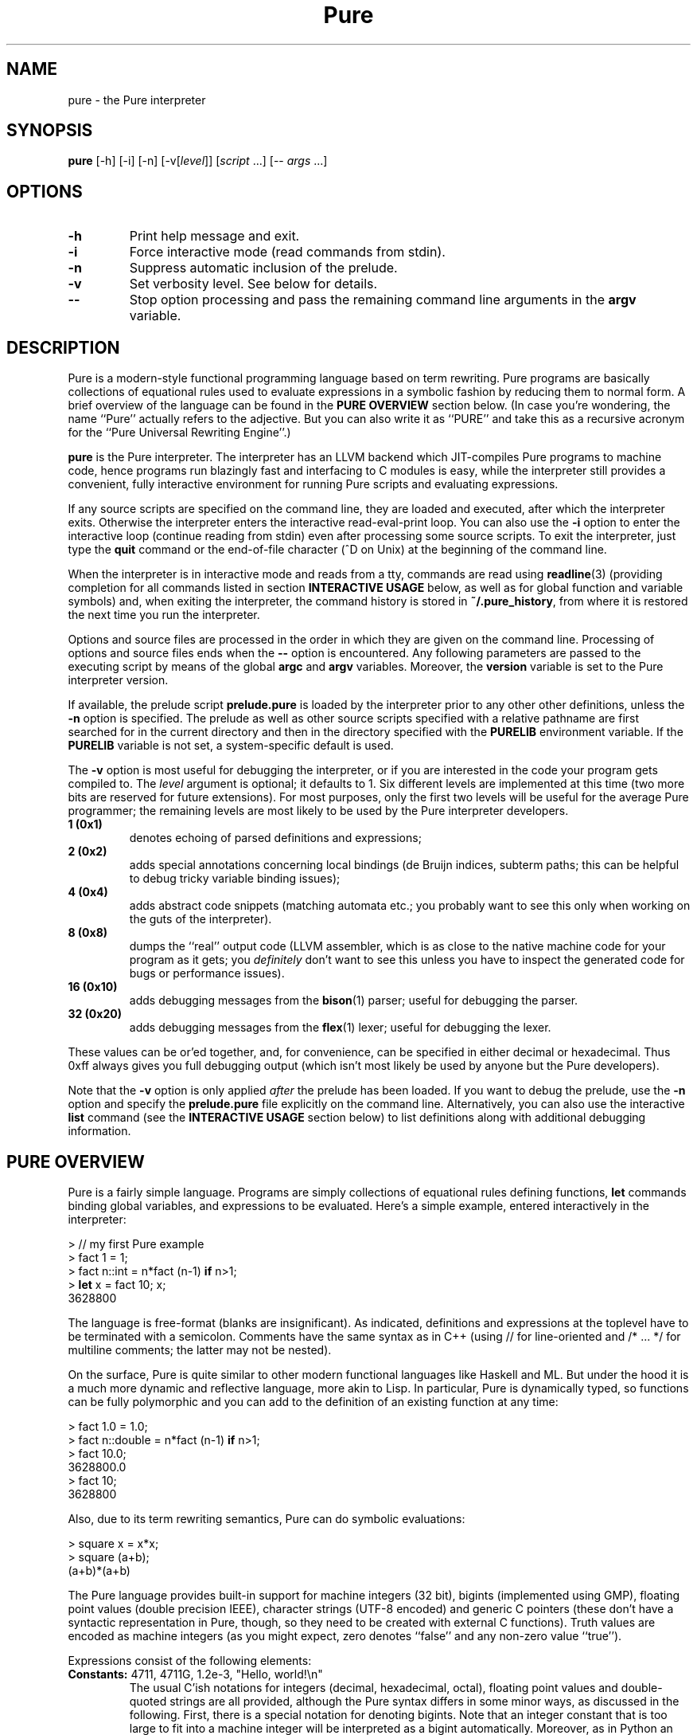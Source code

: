 .TH Pure 1 "March 2008" "Pure Version 0.x"
.SH NAME
pure \- the Pure interpreter
.SH SYNOPSIS
\fBpure\fP [-h] [-i] [-n] [-v[\fIlevel\fP]] [\fIscript\fP ...] [-- \fIargs\fP ...]
.SH OPTIONS
.TP
.B -h
Print help message and exit.
.TP
.B -i
Force interactive mode (read commands from stdin).
.TP
.B -n
Suppress automatic inclusion of the prelude.
.TP
.B -v
Set verbosity level. See below for details.
.TP
.B --
Stop option processing and pass the remaining command line arguments in the
.B argv
variable.
.SH DESCRIPTION
Pure is a modern-style functional programming language based on term
rewriting. Pure programs are basically collections of equational rules used to
evaluate expressions in a symbolic fashion by reducing them to normal form. A
brief overview of the language can be found in the \fBPURE OVERVIEW\fP section
below. (In case you're wondering, the name ``Pure'' actually refers to the
adjective. But you can also write it as ``PURE'' and take this as a recursive
acronym for the ``Pure Universal Rewriting Engine''.)
.PP
.B pure
is the Pure interpreter. The interpreter has an LLVM backend which
JIT-compiles Pure programs to machine code, hence programs run blazingly fast
and interfacing to C modules is easy, while the interpreter still provides a
convenient, fully interactive environment for running Pure scripts and
evaluating expressions.
.PP
If any source scripts are specified on the command line, they are loaded and
executed, after which the interpreter exits. Otherwise the interpreter enters
the interactive read-eval-print loop. You can also use the
.B -i
option to enter the interactive loop (continue reading from stdin) even after
processing some source scripts. To exit the interpreter, just type the
.B quit
command or the end-of-file character (^D on Unix) at the beginning of the
command line.
.PP
When the interpreter is in interactive mode and reads from a tty, commands are
read using
.BR readline (3)
(providing completion for all commands listed in section
.B INTERACTIVE USAGE
below, as well as for global function and variable symbols) and, when exiting
the interpreter, the command history is stored in
.BR ~/.pure_history ,
from where it is restored the next time you run the interpreter.
.PP
Options and source files are processed in the order in which they are given on
the command line. Processing of options and source files ends when the
.B --
option is encountered. Any following parameters are passed to the executing
script by means of the global
.B argc
and
.B argv
variables. Moreover, the
.B version
variable is set to the Pure interpreter version.
.PP
If available, the prelude script
.B prelude.pure
is loaded by the interpreter prior to any other other definitions, unless the
.B -n
option is specified. The prelude as well as other source scripts specified
with a relative pathname are first searched for in the current directory and
then in the directory specified with the
.B PURELIB
environment variable. If the
.B PURELIB
variable is not set, a system-specific default is used.
.PP
The
.B -v
option is most useful for debugging the interpreter, or if you are interested
in the code your program gets compiled to. The
.I level
argument is optional; it defaults to 1. Six different levels are implemented
at this time (two more bits are reserved for future extensions). For most
purposes, only the first two levels will be useful for the average Pure
programmer; the remaining levels are most likely to be used by the Pure
interpreter developers.
.TP
.B 1 (0x1)
denotes echoing of parsed definitions and expressions;
.TP
.B 2 (0x2)
adds special annotations concerning local bindings (de Bruijn indices, subterm
paths; this can be helpful to debug tricky variable binding issues);
.TP
.B 4 (0x4)
adds abstract code snippets (matching automata etc.; you probably want to see
this only when working on the guts of the interpreter).
.TP
.B 8 (0x8)
dumps the ``real'' output code (LLVM assembler, which is as close to the
native machine code for your program as it gets; you \fIdefinitely\fP don't
want to see this unless you have to inspect the generated code for bugs or
performance issues).
.TP
.B 16 (0x10)
adds debugging messages from the
.BR bison (1)
parser; useful for debugging the parser.
.TP
.B 32 (0x20)
adds debugging messages from the
.BR flex (1)
lexer; useful for debugging the lexer.
.PP
These values can be or'ed together, and, for convenience, can be specified in
either decimal or hexadecimal. Thus 0xff always gives you full debugging
output (which isn't most likely be used by anyone but the Pure developers).
.PP
Note that the
.B -v
option is only applied \fIafter\fP the prelude has been loaded. If you want to
debug the prelude, use the
.B -n
option and specify the
.B prelude.pure
file explicitly on the command line. Alternatively, you can also use the
interactive
.B list
command (see the \fBINTERACTIVE USAGE\fP section below) to list definitions
along with additional debugging information.
.SH PURE OVERVIEW
.PP
Pure is a fairly simple language. Programs are simply collections of
equational rules defining functions, \fBlet\fP commands binding global
variables, and expressions to be evaluated. Here's a simple example, entered
interactively in the interpreter:
.sp
.nf
> // my first Pure example
> fact 1 = 1;
> fact n::int = n*fact (n-1) \fBif\fP n>1;
> \fBlet\fP x = fact 10; x;
3628800
.fi
.PP
The language is free-format (blanks are insignificant). As indicated,
definitions and expressions at the toplevel have to be terminated with a
semicolon. Comments have the same syntax as in C++ (using // for line-oriented
and /* ... */ for multiline comments; the latter may not be nested).
.PP
On the surface, Pure is quite similar to other modern functional languages
like Haskell and ML. But under the hood it is a much more dynamic and
reflective language, more akin to Lisp. In particular, Pure is dynamically
typed, so functions can be fully polymorphic and you can add to the definition
of an existing function at any time:
.sp
.nf
> fact 1.0 = 1.0;
> fact n::double = n*fact (n-1) \fBif\fP n>1;
> fact 10.0;
3628800.0
> fact 10;
3628800
.fi
.sp
Also, due to its term rewriting semantics, Pure can do symbolic evaluations:
.sp
.nf
> square x = x*x;
> square (a+b);
(a+b)*(a+b)
.fi
.PP
The Pure language provides built-in support for machine integers (32 bit),
bigints (implemented using GMP), floating point values (double precision
IEEE), character strings (UTF-8 encoded) and generic C pointers (these don't
have a syntactic representation in Pure, though, so they need to be created
with external C functions). Truth values are encoded as machine integers (as
you might expect, zero denotes ``false'' and any non-zero value ``true'').
.PP
Expressions consist of the following elements:
.TP
.B Constants: \fR4711, 4711G, 1.2e-3, \(dqHello,\ world!\en\(dq
The usual C'ish notations for integers (decimal, hexadecimal, octal), floating
point values and double-quoted strings are all provided, although the Pure
syntax differs in some minor ways, as discussed in the following. First, there
is a special notation for denoting bigints. Note that an integer constant that
is too large to fit into a machine integer will be interpreted as a bigint
automatically. Moreover, as in Python an integer literal immediately followed
by the uppercase letter ``L'' will always be interpreted as a bigint constant,
even if it fits into a machine integer. This notation is also used when
printing bigint constants. Second, character escapes in Pure strings have a
more flexible syntax borrowed from the author's Q language, which provides
notations to specify any Unicode character. In particular, the notation
.BR \e\fIn\fP ,
where \fIn\fP is an integer literal written in decimal (no prefix),
hexadecimal (`0x' prefix) or octal (`0' prefix) notation, denotes the Unicode
character (code point) #\fIn\fP. Since these escapes may consist of a varying
number of digits, parentheses may be used for disambiguation purposes; thus,
e.g.
.B \(dq\e(123)4\(dq
denotes character #123 followed by the character `4'. The usual C-like escapes
for special non-printable characters such as
.B \en
are also supported. Moreover, you can use symbolic character escapes of the
form
.BR \e&\fIname\fP; ,
where \fIname\fP is any of the XML single character entity names specified in
the ``XML Entity definitions for Characters'', see
.IR http://www.w3.org/TR/xml-entity-names/ .
Thus, e.g., \(dq\e&copy;\(dq denotes the copyright character (code point
0x000A9).
.TP
.B Function and variable symbols: \fRfoo, foo_bar, BAR, bar2
These consist of the usual sequence of ASCII letters (including the
underscore) and digits, starting with a letter. Case is significant, but it
doesn't carry any meaning (that's in contrast to languages like Prolog and Q,
where variables must be capitalized). Pure simply distinguishes function and
variable symbols on the left-hand side of an equation by the ``head =
function'' rule: Any symbol which occurs as the head symbol of a function
application is a function symbol, all other symbols are variables -- except
symbols explicitly declared as ``constant'' a.k.a.
.B nullary
symbols, see below. Another important thing to know is that in Pure, keeping
with the tradition of term rewriting, there's no distinction between
``defined'' and ``constructor'' function symbols; any function symbol can also
act as a constructor if it happens to occur in a normal form term.
.TP
.B Operator and constant symbols: \fRx+y, x==y, \fBnot\fP\ x
As indicated, these take the form of an identifier or a sequence of ASCII
punctuation symbols, as defined in the source using corresponding
\fBprefix\fP, \fBpostfix\fP and \fBinfix\fP declarations, which are discussed
in section DECLARATIONS. Enclosing an operator in parentheses, such as (+) or
(\fBnot\fP), turns it into an ordinary function symbol. Symbols can also be
defined as \fBnullary\fP to denote special constant symbols. See the prelude
for examples.
.TP
.B Lists and tuples: \fR[x,y,z], x..y, x:xs, x,y,z
The necessary constructors to build lists and tuples are actually defined in
the prelude: `[]' and `()' are the empty list and tuple, `:' produces list
``conses'', and `,' produces ``pairs''. As indicated, Pure provides the usual
syntactic sugar for list values in brackets, such as [x,y,z], which is exactly
the same as x:y:z:[]. Moreover, the prelude also provides an infix `..' 
operator to denote arithmetic sequences such as 1..10 or 1.0,1.2..3.0. Pure's
tuples are a bit unusual, however: They are constructed by just ``paring''
things using the `,' operator, for which the empty tuple acts as a neutral
element (i.e., (),x is just x, as is x,()). The pairing operator is
associative, which implies that tuples are completely flat (i.e., x,(y,z) is
just x,y,z, as is (x,y),z). This means that there are no nested tuples (tuples
of tuples), if you need such constructs then you should use lists
instead. Also note that the parentheses are \fInot\fP part of the tuple syntax
in Pure, although you \fIcan\fP use parentheses, just as with any other
expression, for the usual purpose of grouping expressions and overriding
default precedences and associativity. This means that a list of tuples will
be printed (and must also be entered) using the ``canonical'' representation
(x1,y1):(x2,y2):...:[] rather than [(x1,y1),(x2,y2),...] (which denotes just
[x1,y1,x2,y2,...]).
.TP
.B List comprehensions: \fR[x,y; x = 1..n; y = 1..m; x<y]
Pure also has list comprehensions which generate lists from an expression and
one or more ``generator'' and ``filter'' clauses (the former bind a pattern to
values drawn from a list, the latter are just predicates determining which
generated elements should actually be added to the output list). List
comprehensions are in fact syntactic sugar for a combination of nested
lambdas, conditional expressions and ``catmaps'' (a list operation which
combines list concatenation and mapping a function over a list, defined in the
prelude), but they are often much easier to write.
.TP
.B Function applications: \fRfoo\ x\ y\ z
As in other modern FPLs, these are written simply as juxtaposition (i.e., in
``curried'' form) and associate to the left. Operator applications are written
using prefix, postfix or infix notation, as the declaration of the operator
demands, but are just ordinary function applications in disguise. E.g., x+y is
exactly the same as (+) x y.
.TP
.B Conditional expressions: if\fR\ x\ \fBthen\fR\ y\ \fBelse\fR\ z
Evaluates to y or z depending on whether x is ``true'' (i.e., a nonzero
integer).
.TP
.B Lambdas: \fR\ex\ ->\ y
These work pretty much like in Haskell. More than one variable may be bound
(e.g, \ex\ y\ ->\ x*y), which is equivalent to a nested lambda
(\ex\ ->\ \ey\ ->\ x*y). Pure also fully supports pattern-matching lambda
abstractions which match a pattern against the lambda argument and bind
multiple lambda variables in one go, such as \e(x,y)\ ->\ x*y.
.TP
.B Case expressions: case\fR\ x\ \fBof\fR\ \fIrule\fR;\ ...\ \fBend
Matches an expression, discriminating over a number of different patterns;
similar to the Haskell \fBcase\fP construct.
.TP
.B When expressions: \fRx\ \fBwhen\fR\ \fIrule\fR;\ ...\ \fBend
An alternative way to bind local variables by matching a collection of subject
terms against corresponding patterns. Similar to Aardappel's \fBwhen\fP
construct, but Pure allows more than one definition. Note that multiple
definitions in a \fBwhen\fP clause are processed from left to right, so that
later definitions may refer to the variables in earlier ones. In fact, a
\fBwhen\fP expression with multiple definitions is treated like several
nested \fBwhen\fP expressions, with the first binding being the ``outermost''
one.
.TP
.B With expressions: \fRx\ \fBwith\fR\ \fIrule\fR;\ ...\ \fBend\fR
Defines local functions. Like Haskell's \fBwhere\fP construct, but can be used
anywhere inside an expression (just like Aardappel's \fBwhere\fP, but Pure
uses the keyword \fBwith\fP which better lines up with \fBcase\fP and
\fBwhen\fP). Also note that while Haskell lets you do \fIboth\fP function
definitions and ``pattern bindings'' in its \fBwhere\fP clauses, in Pure you
have to use \fBwith\fP for the former and \fBwhen\fP for the latter. This is
necessary because Pure, in contrast to Haskell, does not distinguish between
defined functions and constructors and thus there is no magic to figure out
whether an equation is meant as a function definition or a pattern binding.
.PP
At the toplevel, a Pure program basically consists of rules a.k.a. equations
defining functions, variable definitions a.k.a. global ``pattern bindings'',
and expressions to be evaluated.
.TP
.B Rules: \fIlhs\fR = \fIrhs\fR;
The basic form can also be augmented with a condition \fBif\ \fIguard\fR
tacked on to the end of the rule (which restricts the applicability of the
rule to the case that the guard evaluates to a nonzero integer), or the
keyword
.B otherwise
denoting an empty guard which is always true (this is nothing but syntactic
sugar useful to point out the ``default'' case of a definition; the
interpreter just treats
.B otherwise
as a comment, so it can always be omitted). Moreover, the left-hand side can
be omitted if it is the same as for the previous rule. This provides a
convenient means to write out a collection of equations for the same left-hand
side which discriminates over different conditions:
.sp
.nf
\fIlhs\fR       = \fIrhs\fB if \fIguard\fR;
          = \fIrhs\fB if \fIguard\fR;
          ...
          = \fIrhs\fB otherwise\fR;
.fi
.sp
Rules are used to define functions at the toplevel and in \fBwith\fP
expressions, as well as inside \fBcase\fP and \fBwhen\fP expressions for the
purpose of performing pattern bindings (however, for obvious reasons the forms
without a left-hand side or including a guard are not permitted in \fBwhen\fP
expressions). When matching against a function call or the subject term in a
\fBcase\fP expression, the rules are always considered in the order in which
they are written, and the first matching rule (whose guard evaluates to a
nonzero value, if applicable) is picked. (Again, the \fBwhen\fP construct is
treated differently, because each rule is actually a separate pattern
binding.)
.sp
In any case, the left-hand side pattern must not contain repeated variables
(i.e., rules must be ``left-linear''), except for the ``anonymous'' variable
`_' which matches an arbitrary value without binding a variable
symbol. Moreover, a left-hand side variable may be followed by one of the
special type tags \fB::int\fP, \fB::bigint\fP, \fB::double\fP, \fB::string\fP,
to indicate that it can only match a constant value of the corresponding
built-in type. (This is useful if you want to write rules matching \fIany\fP
object of one of these types; note that there is no way to write out all
``constructors'' for the built-in types, as there are infinitely many.)
.TP
.B Global variable bindings: let\fR \fIlhs\fR = \fIrhs\fR;
This binds every variable in the left-hand side pattern to the corresponding
subterm of the evaluated right-hand side.
.TP
.B Toplevel expressions: \fIexpr\fR;
A singleton expression at the toplevel, terminated with a semicolon, simply
causes the given value to be evaluated (and the result to be printed, when
running in interactive mode).
.PP
For instance, here are two more function definitions showing most of these
elements in action:
.sp
.nf
fact n  = n*fact (n-1) \fBif\fP n>0;
        = 1 \fBotherwise\fP;

fib n   = a  \fBwhen\fP a, b   = fibs n \fBend\fP
             \fBwith\fP fibs n = 0, 1 \fBif\fP n<=0;
                         = \fBcase\fP fibs (n-1) \fBof\fP
                             a, b = b, a+b;
                           \fBend\fP;
             \fBend\fP;

\fBlet\fP facts = map fact (1..10); \fBlet\fP fibs = map fib (1..100);
facts; fibs;
.fi
.PP
And here's a little list comprehension example: Erathosthenes' classical prime
sieve.
.sp
.nf
primes n        = sieve (2..n) \fBwith\fP
  sieve []      = [];
  sieve (p:qs)  = p : sieve [q; q = qs; q mod p];
\fBend\fP;
.fi
.sp
For instance:
.sp
.nf
> primes 100;
[2,3,5,7,11,13,17,19,23,29,31,37,41,43,47,53,59,61,67,71,73,79,83,89,97]
.fi
.PP
If you dare, you can actually have a look at the catmap-lambda-if-then-else
expression the comprehension expanded to:
.sp
.nf
> list primes
primes n = sieve (2..n) with sieve [] = []; sieve (p:qs) = p:sieve
(catmap (\eq -> if q mod p then [q] else []) qs) end;
.fi
.PP
List comprehensions are also a useful device to organize backtracking
searches. For instance, here's an algorithm for the n queens problem, which
returns the list of all placements of n queens on an n x n board (encoded as
lists of n pairs (i,j) with i = 1..n), so that no two queens hold each other
in check.
.sp
.nf
queens n        = search n 1 [] \fBwith\fP
  search n i p  = [reverse p] \fBif\fP i>n;
                = cat [search n (i+1) ((i,j):p); j = 1..n; safe (i,j) p];
  safe (i,j) p  = not any (check (i,j)) p;
  check (i1,j1) (i2,j2)
                = i1==i2 || j1==j2 || i1+j1==i2+j2 || i1-j1==i2-j2;
\fBend\fP;
.fi
.SH EXCEPTION HANDLING
Pure also offers a useful exception handling facility. To raise an exception,
you just invoke the built-in function
.B throw
with the value to be thrown as the argument. To catch an exception, you use
the built-in special form
.B catch
with the exception handler (a function to be applied to the exception value)
as the first and the expression to be evaluated as the second argument. For
instance:
.sp
.nf
> catch error (throw hello_world);
error hello_world
.fi
.PP
Exceptions are also generated by the runtime system if the program runs out of
stack space, when a guard does not evaluate to a truth value, and when the
subject term fails to match the pattern in a pattern-matching lambda
abstraction, or a \fBlet\fP, \fBcase\fP or \fBwhen\fP construct. These types
of exceptions are reported using the symbols
.BR stack_fault ,
.B failed_cond
and
.BR failed_match ,
respectively, which are declared as constant symbols in the standard
prelude. You can use
.B catch
to handle these kinds of exceptions just like any other. For instance:
.sp
.nf
> fact n = if n>0 then n*fact(n-1) else 1;
> catch error (fact foo);
error failed_cond
> catch error (fact 100000);
error stack_fault
.fi
.PP
(You'll only get the latter kind of exception if the interpreter does stack
checks, see the discussion of the
.B PURE_STACK
environment variable in the CAVEATS AND NOTES section.)
.PP
Note that unhandled exceptions are reported by the interpreter with a
corresponding error message:
.sp
.nf
> fact foo;
<stdin>:2.0-7: unhandled exception 'failed_cond' while evaluating 'fact foo'
.fi
.PP
Exceptions can also be used to implement non-local value returns. For
instance, here's a variation of our n queens algorithm which only returns the
first solution. Note the use of
.B throw
in the recursive search routine to bail out with a solution as soon as we
found one. The value thrown there is caught in the main routine. If no value
gets thrown, the function regularly returns with () to indicate that there is
no solution.
.sp
.nf
queens1 n       = catch reverse (search n 1 []) \fBwith\fP
  search n i p  = throw p \fBif\fP i>n;
                = void [search n (i+1) ((i,j):p); j = 1..n; safe (i,j) p];
  safe (i,j) p  = not any (check (i,j)) p;
  check (i1,j1) (i2,j2)
                = i1==i2 || j1==j2 || i1+j1==i2+j2 || i1-j1==i2-j2;
\fBend\fP;
.fi
.PP
E.g., let's compute a solution for a standard 8x8 board:
.sp
.nf
> queens 8;
(1,1):(2,5):(3,8):(4,6):(5,3):(6,7):(7,2):(8,4):[]
.fi
.SH DECLARATIONS
As you probably noticed, Pure is very terse. That's because, in contrast to
hopelessly verbose languages like Java, you don't declare much stuff in Pure,
you just define it and be done with it. Usually, all necessary information
about the defined symbols is inferred automatically. However, there are a few
toplevel constructs which let you declare special symbol attributes and manage
programs consisting of several source modules. These are: operator and
constant symbol declarations,
.B extern
declarations for external C functions (described in the next section), and
.B using
clauses which provide a simple include file mechanism.
.TP
.B Operator and constant declarations: infix \fIlevel\fP \fIop\fR ...;
Ten different precedence levels are available for user-defined operators,
numbered 0 (lowest) thru 9 (highest). On each precedence level, you can
declare (in order of increasing precedence)
.BR infix " (binary non-associative),"
.BR infixl " (binary left-associative),"
.BR infixr " (binary right-associative),"
.BR prefix " (unary prefix) and"
.BR postfix " (unary postfix)"
operators. For instance:
.sp
.nf
\fBinfixl\fP 6 + - ;
\fBinfixl\fP 7 * / div mod ;
.fi
.sp
Moreover, constant symbols are introduced using a declaration of
the form:
.sp
.nf
\fBnullary \fIsymbol\fR ...;
.fi
.sp
Examples for all of these can be found in the prelude which declares a bunch
of standard (arithmetic, relational, logical) operator symbols as well as the
list and pair constructors `:' and `,' and the constant symbols `[]' and `()'
denoting the empty list and tuple, respectively.
.TP
.B Using clause: using \fIname\fR ...;
Causes each given script to be included, at the position of the
.B using
clause, but only if the script was not included already. The script name can
be specified either as a string denoting the proper filename (possibly
including path and/or filename extension), or as an identifier. In the latter
case, the
.B .pure
filename extension is added automatically. In both cases, the script is
searched for in the current directory and the directory named by the
.B PURELIB
environment variable. (The
.B using
clause also has an alternative form which allows dynamic libraries to be
loaded, this will be discussed in the following section.)
.SH C INTERFACE
Accessing C functions from Pure programs is dead simple. You just need an
.B extern
declaration of the function, which is a simplified kind of C prototype. The
function can then be called in Pure just like any other. For instance, the
following commands, entered interactively in the interpreter, let you use the
.B sin
function from the C library (of course you could just as well put the
.B extern
declaration into a script):
.sp
.nf
> extern double sin(double);
> sin 0.3;
0.29552020666134
.fi
.sp
For clarity, the parameter types can also be annotated with parameter names,
e.g.:
.sp
.nf
extern double sin(double x);
.fi
.sp
Parameter names in prototypes only serve informational purposes and are for
the human reader; they are effectively treated as comments by the compiler.
.PP
The interpreter makes sure that the parameters in a call match; if not, the
call is treated as a normal form expression. The range of supported C types is
a bit limited right now (void, bool, char, int, double, as well as arbitrary
pointer types, i.e.: void*, char*, etc.), but in practice these should cover
most kinds of calls that need to be done when interfacing to C libraries. Note
that char* is for string arguments and return values which need translation
between Pure's internal utf-8 representation and the system encoding, while
void* is for any generic kind of pointer (including strings, which are
\fInot\fP translated when passed/returned as void*). Any other kind of pointer
(except expr*, see below), is effectively treated as void* right now, although
in a future version the interpreter may keep track of the type names for the
purpose of checking parameter types.
.PP
The expr* pointer type is special; it indicates a Pure expression parameter or
return value which is just passed through unchanged. All other types of values
have to be ``unboxed'' when they are passed as arguments (i.e., from Pure to
C) and ``boxed'' again when they are returned as function results (from C to
Pure). All of this is handled by the runtime system in a transparent way, of
course.
.PP
It is even possible to augment an external C function with ordinary Pure
equations, but in this case you have to make sure that the
.B extern
declaration of the function comes first. For instance, we might want to extend
our imported
.B sin
function with a rule to handle integers:
.sp
.nf
> sin 0;
sin 0
> sin x::int = sin (double x);
> sin 0;
0.0
.fi
.PP
Sometimes it is preferable to replace a C function with a wrapper function
written in Pure. In such a case you can specify an \fIalias\fP under which the
original C function is known to the Pure program, so that you can still call
the C function from the wrapper. An alias is introduced by terminating the
.B extern
declaration with a clause of the form ``= \fIalias\fP''. For instance:
.sp
.nf
> extern double sin(double) = c_sin;
> sin x::double = c_sin x;
> sin x::int = c_sin (double x);
> sin 0.3; sin 0;
0.29552020666134
0.0
.fi
.PP
External C functions are resolved by the LLVM runtime, which first looks for
the symbol in the interpreter executable. Since the interpreter links in its
own runtime support as well as all of the standard C library, these functions
are ready to be used in Pure programs. Other functions can be made available
by including them in the runtime, or by linking the interpreter against the
corresponding modules. Or, better yet, you can just ``dlopen'' shared
libraries at runtime with a special form of the
.B using
clause:
.sp
.nf
\fBusing\fP "lib:\fIlibname\fR[.\fIext\fP]";
.fi
.sp
For instance, if you want to call the GMP functions directly from Pure:
.sp
.nf
\fBusing\fP "lib:libgmp";
.fi
.sp
After this declaration the GMP functions will be ready to be imported into
your Pure program by means of corresponding
.B extern
declarations.
.PP
Shared libraries opened with \fBusing\fP clauses are searched for on the usual
system linker path (\fBLD_LIBRARY_PATH\fP on Linux). The necessary filename
suffix (\fB.so\fP on Linux) will also be supplied automatically. You can also
specify a full pathname for the library if you prefer that. If a library file
cannot be found, or if an
.B extern
declaration names a function symbol which cannot be resolved, an appropriate
error message is printed.
.SH STANDARD LIBRARY
Pure comes with a collection of Pure library modules, which includes the
standard prelude. Right now the library is pretty rudimentary, but it offers
the necessary functions to work with the built-in types (including arithmetic
and logical operations) and to do most kind of list processing you can find in
ML- and Haskell-like languages. Please refer to the
.B prelude.pure
file for details on the provided operations. Also, the beginnings of a system
interface can be found in the
.B system.pure
module. In particular, this also includes operations to do basic I/O using
text files. More stuff will be provided in future releases.
.SH INTERACTIVE USAGE
In interactive mode, the interpreter reads definitions and expressions and
processes them as usual. The input language is just the same as for source
scripts, and hence individual definitions and expressions \fImust\fP be
terminated with a semicolon before they are processed. For instance, here is a
simple interaction which defines the factorial and then uses that definition
in some evaluations. Input lines begin with ``>'', which is the interpreter's
default command prompt:
.sp
.nf
> fact 1 = 1;
> fact n = n*fact (n-1) \fBif\fP n>1;
> \fBlet\fP x = fact 10; x;
3628800
> map fact (1..10);
[1,2,6,24,120,720,5040,40320,362880,3628800]
.fi
.PP
When running interactively, the interpreter also accepts a number of special
commands useful for interactive purposes. Here is a quick rundown of the
currently supported operations:
.TP
.B "! \fIcommand\fP"
Shell escape.
.TP
.B "cd \fIdir\fP"
Change the current working dir.
.TP
.B "clear \fR[\fIsymbol\fP ...]\fP"
Purge the definitions of the given symbols (functions or global variables). If
no symbols are given, purge \fIall\fP definitions (after confirmation) made
after the most recent
.B save
command (or the beginning of the interactive session).
See the \fBDEFINITION LEVELS AND OVERRIDE MODE\fP section below for details.
.TP
.B "help \fR[\fIargs\fP]\fP"
Display the
.BR pure (1)
manpage, or invoke
.BR man (1)
with the given arguments.
.TP
.B "list \fR[\fIoption\fP ...]\fP \fR[\fIsymbol\fP ...]\fP"
List defined symbols in various formats.
See the \fBLIST COMMAND\fP section below for details.
.TP
.B "ls \fR[\fIargs\fP]\fP"
List files (shell \fBls\fP(1) command).
.TP
.B override
Enter ``override'' mode. This allows you to add equations ``above'' existing
definitions in the source script, possibly overriding existing equations.
See the \fBDEFINITION LEVELS AND OVERRIDE MODE\fP section below for details.
.TP
.B pwd
Print the current working dir (shell \fBpwd\fP(1) command).
.TP
.B quit
Exits the interpreter.
.TP
.B "run \fIscript\fP"
Loads the given script file and adds its definitions to the current
environment. This works more or less like a
.B using
clause, but loads the script ``anonymously'', as if the contents of the script
had been typed at the command prompt. That is,
.B run
doesn't check whether the script is being used already and it puts the
definitions on the current temporary level (so that
.B clear
can be used to remove them again).
.TP
.B save
Begin a new level of temporary definitions. A subsequent
.B clear
command (see above) will purge all definitions made after the most recent
.B save
(or the beginning of the interactive session).
See the \fBDEFINITION LEVELS AND OVERRIDE MODE\fP section below for details.
.TP
.B "stats \fR[on|off]\fP"
Enables (default) or disables ``stats'' mode, in which various statistics are
printed after an expression has been evaluated. Currently, this just prints
the cpu time in seconds for each evaluation, but in the future additional
profiling information may be provided.
.TP
.B underride
Exits ``override'' mode. This returns you to the normal mode of operation,
where new equations are added `below'' previous rules of an existing function.
See the \fBDEFINITION LEVELS AND OVERRIDE MODE\fP section below for details.
.PP
Note that these special commands are only recognized at the beginning of the
interactive command line. (Thus you can escape a symbol looking like a command
by prefixing it with a space.)
.PP
Some commands which are especially important for effective operation of the
interpreter are discussed in more detail in the following sections.
.SH LIST COMMAND
In interactive mode, the
.B list
command can be used to obtain information about defined symbols in various
formats. This command recognizes the following options. Options may be
combined, thus, e.g., \fBlist\fP -tvl is the same as \fBlist\fP -t -v -l.
.TP
.B -c
Annotate printed definitions with compiled code (matching automata). Works
like the
.B -v4
option of the interpreter.
.TP
.B -d
Disassembles LLVM IR, showing the generated LLVM assembler code of a
function. Works like the
.B -v8
option of the interpreter.
.TP
.B -e
Annotate printed definitions with lexical environment information (de Bruijn
indices, subterm paths). Works like the
.B -v2
option of the interpreter.
.TP
.B -f
Print information about function symbols only.
.TP
.B -g
Indicates that the following symbols are actually shell glob patterns and that
all matching symbols should be listed.
.TP
.B -h
Print a short help message.
.TP
.B -l
Long format, prints definitions along with the summary symbol information.
This implies \fB-s\fP.
.TP
.B -s
Summary format, print just summary information about listed symbols.
.TP
.B -t[\fIlevel\fP]
List only ``temporary'' symbols and definitions at the given \fIlevel\fP (the
current level by default) or above. The \fIlevel\fP parameter, if given, must
immediately follow the option character. A \fIlevel\fP of 1 denotes all
temporary definitions, whereas 0 indicates \fIall\fP definitions (which is the
default if \fB-t\fP is not specified). See the \fBDEFINITION LEVELS AND
OVERRIDE MODE\fP section below for information about the notion of temporary
definition levels.
.TP
.B -v
Print information about variable symbols only.
.PP
Output is piped through the
.BR more (1)
program to make it easier to read, as some of the options (in particular,
.BR -c and -d )
may produce excessive amounts of information.
.PP
For instance, to list all definitions in all loaded scripts (including the
prelude), simply say:
.sp
.nf
> \fBlist\fP
.fi
.PP
This may produce quite a lot of output, depending on which scripts are
loaded. The following command will only show summary information about the
variable symbols along with their current values (using the ``long format''):
.sp
.nf
> \fBlist\fP -lv
argc     var  argc = 0;
argv     var  argv = [];
version  var  version = "0.1";
3 variables
.fi
.PP
If you're like me then you'll frequently have to look up how some operations
are defined. No sweat, with the Pure interpreter there's no need to dive into
the sources, the
.B list
command can easily do it for you. For instance, here's how you can list the
definitions of all list ``zipping'' operations from the prelude in one go:
.sp
.nf
> \fBlist\fP -g zip*
zip (x:xs) (y:ys) = (x,y):zip xs ys;
zip _ _ = [];
zip3 (x:xs) (y:ys) (z:zs) = (x,y,z):zip3 xs ys zs;
zip3 _ _ _ = [];
zipwith f (x:xs) (y:ys) = f x y:zipwith f xs ys;
zipwith f _ _ = [];
zipwith3 f (x:xs) (y:ys) (z:zs) = f x y z:zipwith3 f xs ys zs;
zipwith3 f _ _ _ = [];
.fi
.SH DEFINITION LEVELS AND OVERRIDE MODE
To help with incremental development, the interpreter also offers some
facilities to manipulate the current set of definitions interactively. To
these ends, defined symbols and their definitions are organized into different
subsets called \fIlevels\fP. The prelude, as well as other source programs
specified when invoking the interpreter, are always at level 0, while the
interactive environment starts at level 1.
.PP
Each \fBsave\fP command introduces a new temporary level, and each subsequent
\fBclear\fP command ``pops'' the symbols and definitions on the current level
(including any definitions read using the
.B run
command) and returns you to the previous one. This gives you a ``stack'' of up
to 255 temporary environments which enables you to ``plug and play'' in a safe
fashion, without affecting the rest of your program. Example:
.sp
.nf
> \fBsave\fP
save: now at temporary definitions level #2
> foo (x:xs) = x+foo xs;
> foo [] = 0;
> \fBlist\fP foo
foo (x:xs) = x+foo xs;
foo [] = 0;
> foo (1..10);
55
> \fBclear\fP
This will clear all temporary definitions at level #2. Continue (y/n)? y
clear: now at temporary definitions level #1
> \fBlist\fP foo
> foo (1..10);
foo [1,2,3,4,5,6,7,8,9,10]
.fi
.PP
We've seen already that normally, if you enter a sequence of equations, they
will be recorded in the order in which they were written. However, it is also
possible to override definitions in lower levels with the
.B override
command:
.sp
.nf
> foo (x:xs) = x+foo xs;
> foo [] = 0;
> \fBlist\fP foo
foo (x:xs) = x+foo xs;
foo [] = 0;
> foo (1..10);
55
> \fBsave\fP
save: now at temporary definitions level #2
> \fBoverride\fP
> foo (x:xs) = x*foo xs;
> \fBlist\fP foo
foo (x:xs) = x*foo xs;
foo (x:xs) = x+foo xs;
foo [] = 0;
> foo (1..10);
0
.fi
.PP
Note that the equation `foo (x:xs) = x*foo xs;' was inserted before the
previous `foo (x:xs) = x+foo xs;' rule, which is at level #1.
.PP
Even in override mode, new definitions will be added \fIafter\fP other
definitions at the \fIcurrent\fP level. This allows us to just continue adding
more high-priority definitions overriding lower-priority ones:
.sp
.nf
> foo [] = 1;
> \fBlist\fP foo
foo (x:xs) = x*foo xs;
foo [] = 1;
foo (x:xs) = x+foo xs;
foo [] = 0;
> foo (1..10);
3628800
.fi
.PP
Again, the new equation was inserted \fIabove\fP the existing lower-priority
rules, but \fIbelow\fP our previous `foo (x:xs) = x*foo xs;' equation entered
at the same level. As you can see, we have now effectively replaced our
original definition of `foo' with a version that calculates list products
instead of sums, but of course we can easily go back to the previous level to
restore the previous definition:
.sp
.nf
> \fBclear\fP
This will clear all temporary definitions at level #2. Continue (y/n)? y
clear: now at temporary definitions level #1
clear: override mode is on
> \fBlist\fP foo
foo (x:xs) = x+foo xs;
foo [] = 0;
> foo (1..10);
55
.fi
.PP
Note that
.B clear
reminded us that override mode is still enabled (\fBsave\fP will do the same
if override mode is on while pushing a new definitions level). To turn it off
again, use the
.B underride
command. This will revert to the normal behaviour of adding new equations
below existing ones:
.sp
.nf
> \fBunderride\fP
.fi
.SH CAVEATS AND NOTES
.B Debugging.
There's no symbolic debugger yet. So
.BR printf (3)
(available in the
.B system
standard library module) should be your friend. ;-)
.PP
.B Tuples and parentheses.
Please note that parentheses are really only used to group expressions and are
\fInot\fP part of the tuple syntax; tuples are in fact not really part of the
Pure language at all, but are implemented in the prelude. As you can see
there, the pairing operator `,' used to construct tuples is
(right-)associative. We call these the ``poor man's tuples'' since they are
always flat and thus there are no nested tuples (if you need this then you
should use lists instead). This also implies that an expression like
[(1,2),(3,4)] is in fact exactly the same as [1,2,3,4]. If you want to denote
a list of tuples, you must use the syntax (1,2):(3,4):[] instead; this is also
the notation used when the interpreter prints such objects.
.PP
.B Manipulating function applications.
The ``head = function'' rule means that the head symbol f of an application f
x1 ... xn occurring on (or inside) the left-hand side of an equation, pattern
binding, or pattern-matching lambda expression, is always interpreted as a
literal function symbol (not a variable). This implies that you cannot match
the ``function'' component of an application against a variable, and thus you
cannot directly define a generic function which operates on arbitrary function
applications. As a remedy, the prelude provides three operations to handle
such objects:
.BR applp ,
a predicate which checks whether a given expression is a function application,
and
.B fun
and
.BR arg ,
which determine the function and argument parts of such an expression,
respectively. (This may seem a little awkward, but as a matter of fact the
``head = function'' rule is quite convenient since it covers the common cases
without forcing the programmer to declare ``constructor'' symbols (except
nullary symbols). Also note that in standard term rewriting you do not have
rules parameterizing over the head symbol of a function application either.)
.PP
.B Numeric types.
If possible, you should always decorate numeric variables on the left-hand
sides of function definitions with the appropriate type tags, like
.B ::int
or
.BR ::double .
This often helps the compiler to generate better code and makes your programs
run faster.
.PP
Talking about the built-in types, please note that
.B int
(the machine integers) and
.B bigint
(the GMP ``big'' integers) are really different kinds of objects, and thus if
you want to define a function operating on both kinds of integers, you'll also
have to provide equations for both. This also applies to equations matching
against constant values of these types; in particular, a small integer
constant like `0' only matches machine integers, not bigints; for the latter
you'll have to use the ``big L'' notation `0L'.
.PP
.B External C functions.
The interpreter always takes your
.B extern
declarations of C routines at face value. It will not go and read any C header
files to determine whether you actually declared the function correctly! So
you have to be careful to give the proper declarations, otherwise your program
will probably segfault calling the function.
.PP
You also have to be careful when passing generic pointer values to external C
routines, since currently there is no type checking for these; any pointer
type other than char* and expr* is effectively treated as void*. This
considerably simplifies lowlevel programming and interfacing to C libraries,
but also makes it very easy to have your program segfault all over the place! 
Therefore it is highly recommended that you wrap your lowlevel code in Pure
routines and data structures which do all the checks necessary to ensure that
only the right kind of data is passed to C routines.
.PP
.B Stack size and tail recursion.
Pure programs may need a considerable amount of stack space to handle
recursive function calls, and the interpreter itself also takes its toll. So
you may have to configure your system accordingly (8 MB of stack space is
recommended for 32 bit systems, systems with 64 bit pointers probably need
more). If the
.B PURE_STACK
environment variable is defined, the interpreter performs advisory stack
checks and raises a Pure exception if the current stack size exceeds the given
limit. The value of
.B PURE_STACK
should be the maximum stack size in kilobytes. Please note that this is only
an advisory limit which does \fInot\fP change the program's physical stack
size. Your operating system should supply you with a command such as
.BR ulimit (1)
to set the real process stack size. Also note that this feature isn't 100%
foolproof yet, since for performance reasons the stack will be checked only on
certain occasions, such as entry into a global function.
.PP
Fortunately, Pure normally does proper tail calls (if LLVM provides that
feature on the platform at hand), so most tail-recursive definitions should
work fine in limited stack space. For instance, the following little program
should loop forever if your platform supports the required optimizations:
.sp
.nf
loop = loop;
.fi
.PP
The current tail call implementation appears to work fairly well in practice,
but it has a few quirks which are discussed in the following. Most notably, a
tail call will be eliminated \fIonly\fP if the call is done \fIdirectly\fP,
i.e., through an explicit call, not through a (global or local) function
variable. Otherwise the call will be handled by the runtime system which is
written in C and can't do proper tail calls because C can't (at least not in a
portable way).
.PP
This also affects mutually recursive global function calls, since there the
calls are handled in an indirect way, too, through an anonymous global
variable. (This is done so that a global function definition can be changed at
any time during an interactive session, without having to recompile the entire
program.) However, mutual tail recursion does work with \fIlocal\fP functions,
so it's easy to work around this limitation.
.PP
Alas, with local functions there's another restriction, namely that a local
function can be tail-called \fIonly\fP if it does \fInot\fP use its
environment. That's because in the current implementation the implicit
environment parameter is created on the caller's stack. Hence, to get proper
tail recursion with local functions, you \fImust\fP pass all data needed by
the function as parameters (which can usually be achieved quite easily).
.SH FILES
.TP
.B ~/.pure_history
Interactive command history.
.TP
.B prelude.pure
Standard prelude. If available, this script is loaded before any other
definitions, unless
.B -n
was specified.
.SH ENVIRONMENT
.TP
.B PURELIB
Directory to search for source files, including the prelude. If
.B PURELIB
is not set, it defaults to some default location specified at installation
time.
.TP
.B PURE_PS
Command prompt used in the interactive command loop (">\ " by default).
.TP
.B PURE_STACK
Maximum stack size in kilobytes (default: 0 = unlimited).
.SH LICENSE
GPL V3 or later. See the accompanying COPYING file for details.
.SH AUTHOR
Albert Graef <Dr.Graef@t-online.de>, Dept. of Computer Music, Johannes
Gutenberg University of Mainz, Germany.
.SH SEE ALSO
.TP
.B Aardappel
Another functional programming language based on term rewriting,
\fIhttp://wouter.fov120.com/aardappel\fP.
.TP
.B Haskell
A popular non-strict FPL, \fIhttp://www.haskell.org\fP.
.TP
.B LLVM
The LLVM code generator framework, \fIhttp://llvm.org\fP.
.TP
.B ML
A popular strict FPL. See Robin Milner, Mads Tofte, Robert Harper,
D. MacQueen: \fIThe Definition of Standard ML (Revised)\fP. MIT Press, 1997.
.TP
.B Q
Another term rewriting language by yours truly, \fIhttp://q-lang.sf.net\fP.
